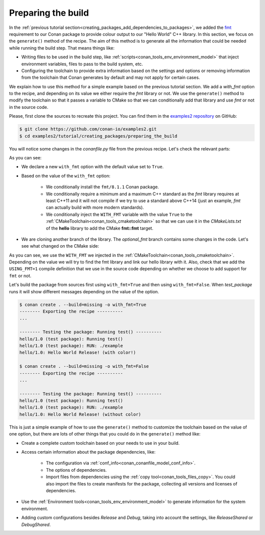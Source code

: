 
.. _creating_packages_preparing_the_build:

Preparing the build
===================

In the :ref:`previous tutorial section<creating_packages_add_dependencies_to_packages>`,
we added the `fmt <https://conan.io/center/fmt>`__ requirement to our Conan package to
provide colour output to our "Hello World" C++ library. In this section, we focus on the
``generate()`` method of the recipe. The aim of this method is to generate all the
information that could be needed while running the build step. That means things like:

* Writing files to be used in the build step, like
  :ref:`scripts<conan_tools_env_environment_model>` that inject environment variables,
  files to pass to the build system, etc.
* Configuring the toolchain to provide extra information based on the settings and options
  or removing information from the toolchain that Conan generates by default and may not
  apply for certain cases.


We explain how to use this method for a simple example based on the previous tutorial section.
We add a `with_fmt` option to the recipe, and depending on its value we either require the
`fmt` library or not. We use the ``generate()`` method to modify the toolchain so that
it passes a variable to CMake so that we can conditionally add that library and use `fmt`
or not in the source code.

Please, first clone the sources to recreate this project. You can find them in the
`examples2 repository <https://github.com/conan-io/examples2>`_ on GitHub:

.. code-block:: bash

    $ git clone https://github.com/conan-io/examples2.git
    $ cd examples2/tutorial/creating_packages/preparing_the_build

You will notice some changes in the `conanfile.py` file from the previous recipe.
Let's check the relevant parts:

.. code-block:: python
    :emphasize-lines: 12,16,20,29,32,37

    ...
    from conan.tools.build import check_max_cppstd, check_min_cppstd
    ...

    class helloRecipe(ConanFile):
        name = "hello"
        version = "1.0"

        ...
        options = {"shared": [True, False], 
                   "fPIC": [True, False],
                   "with_fmt": [True, False]}

        default_options = {"shared": False, 
                           "fPIC": True,
                           "with_fmt": True}
        ...

        def validate(self):
            if self.options.with_fmt:
                check_min_cppstd(self, "11")
                check_max_cppstd(self, "14")

        def source(self):
            git = Git(self)
            git.clone(url="https://github.com/conan-io/libhello.git", target=".")
            # Please, be aware that using the head of the branch instead of an immutable tag
            # or commit is not a good practice in general
            git.checkout("optional_fmt")

        def requirements(self):
            if self.options.with_fmt:
                self.requires("fmt/8.1.1")

        def generate(self):
            tc = CMakeToolchain(self)
            if self.options.with_fmt:
                tc.variables["WITH_FMT"] = True
            tc.generate()

        ...


As you can see:

* We declare a new ``with_fmt`` option with the default value set to ``True``.

* Based on the value of the ``with_fmt`` option:

    - We conditionally install the ``fmt/8.1.1`` Conan package.
    - We conditionally require a minimum and a maximum C++ standard as the *fmt* library requires at least C++11 and it will not compile if we try to use a standard above C++14 (just an example, *fmt* can actually build with more modern standards).
    - We conditionally inject the ``WITH_FMT`` variable with the value ``True`` to the :ref:`CMakeToolchain<conan_tools_cmaketoolchain>` so that we
      can use it in the *CMakeLists.txt* of the **hello** library to add the CMake **fmt::fmt** target.

* We are cloning another branch of the library. The *optional_fmt* branch contains
  some changes in the code. Let's see what changed on the CMake side:

.. code-block:: cmake
    :caption: **CMakeLists.txt**
    :emphasize-lines: 8-12

    cmake_minimum_required(VERSION 3.15)
    project(hello CXX)

    add_library(hello src/hello.cpp)
    target_include_directories(hello PUBLIC include)
    set_target_properties(hello PROPERTIES PUBLIC_HEADER "include/hello.h")

    if (WITH_FMT)
        find_package(fmt)
        target_link_libraries(hello fmt::fmt)
        target_compile_definitions(hello PRIVATE USING_FMT=1)
    endif()

    install(TARGETS hello)

As you can see, we use the ``WITH_FMT`` we injected in the
:ref:`CMakeToolchain<conan_tools_cmaketoolchain>`. Depending on the value we will try to find
the fmt library and link our hello library with it. Also, check that we add the
``USING_FMT=1`` compile definition that we use in the source code depending on whether we
choose to add support for ``fmt`` or not.

.. code-block:: cpp
    :caption: **hello.cpp**
    :emphasize-lines: 4,9

    #include <iostream>
    #include "hello.h"

    #if USING_FMT == 1
    #include <fmt/color.h>
    #endif

    void hello(){
        #if USING_FMT == 1
            #ifdef NDEBUG
            fmt::print(fg(fmt::color::crimson) | fmt::emphasis::bold, "hello/1.0: Hello World Release! (with color!)\n");
            #else
            fmt::print(fg(fmt::color::crimson) | fmt::emphasis::bold, "hello/1.0: Hello World Debug! (with color!)\n");
            #endif
        #else
            #ifdef NDEBUG
            std::cout << "hello/1.0: Hello World Release! (without color)" << std::endl;
            #else
            std::cout << "hello/1.0: Hello World Debug! (without color)" << std::endl;
            #endif
        #endif
    }

Let's build the package from sources first using ``with_fmt=True`` and then using
``with_fmt=False``. When *test_package* runs it will show different messages depending
on the value of the option.


.. code-block:: bash

    $ conan create . --build=missing -o with_fmt=True
    -------- Exporting the recipe ----------
    ...

    -------- Testing the package: Running test() ----------
    hello/1.0 (test package): Running test()
    hello/1.0 (test package): RUN: ./example
    hello/1.0: Hello World Release! (with color!)

    $ conan create . --build=missing -o with_fmt=False
    -------- Exporting the recipe ----------
    ...

    -------- Testing the package: Running test() ----------
    hello/1.0 (test package): Running test()
    hello/1.0 (test package): RUN: ./example
    hello/1.0: Hello World Release! (without color)

This is just a simple example of how to use the ``generate()`` method to customize the
toolchain based on the value of one option, but there are lots of other things that you
could do in the ``generate()`` method like:

* Create a complete custom toolchain based on your needs to use in your build.

* Access certain information about the package dependencies, like:

    - The configuration via :ref:`conf_info<conan_conanfile_model_conf_info>`.
    - The options of dependencies.
    - Import files from dependencies using the :ref:`copy tool<conan_tools_files_copy>`.
      You could also import the files to create manifests for the package, collecting all
      versions and licenses of dependencies.

* Use the :ref:`Environment tools<conan_tools_env_environment_model>` to generate
  information for the system environment.

* Adding custom configurations besides *Release* and *Debug*, taking into account the
  settings, like *ReleaseShared* or *DebugShared*.

.. seealso::

    - Use the ``generate()`` method to :ref:`import files from dependencies<copy_resources_on_generate>`.
    - :ref:`generate() method reference<reference_conanfile_methods_generate>`
